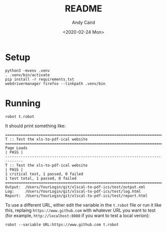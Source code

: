 #+OPTIONS: toc:t ^:{}

#+TITLE: README
#+DATE: <2020-02-24 Mon>
#+AUTHOR: Andy Caird
#+EMAIL: acaird@gmail.com

* Setup

  #+BEGIN_EXAMPLE
  python3 -mvenv .venv
  . .venv/bin/activate
  pip install -r requirements.txt
  webdrivermanager firefox --linkpath .venv/bin
  #+END_EXAMPLE

* Running

  #+BEGIN_EXAMPLE
  robot t.robot
  #+END_EXAMPLE

  It should print something like:
  #+BEGIN_EXAMPLE
    ==============================================================================
    T :: Test the xls-to-pdf-ical website
    ==============================================================================
    Page Loads                                                            | PASS |
    ------------------------------------------------------------------------------
    T :: Test the xls-to-pdf-ical website                                 | PASS |
    1 critical test, 1 passed, 0 failed
    1 test total, 1 passed, 0 failed
    ==============================================================================
    Output:  /Users/YourLogin/git/xlscal-to-pdf-ics/test/output.xml
    Log:     /Users/YourLogin/git/xlscal-to-pdf-ics/test/log.html
    Report:  /Users/YourLogin/git/xlscal-to-pdf-ics/test/report.html
  #+END_EXAMPLE

  To use a different URL, either edit the variable in the =t.robot=
  file or run it like this, replaing =https://www.github.com= with
  whatever URL you want to test (for example, =http://localhost:8080=
  if you want to test a local verion):

  #+BEGIN_EXAMPLE
  robot --variable URL:https://www.github.com t.robot
  #+END_EXAMPLE
